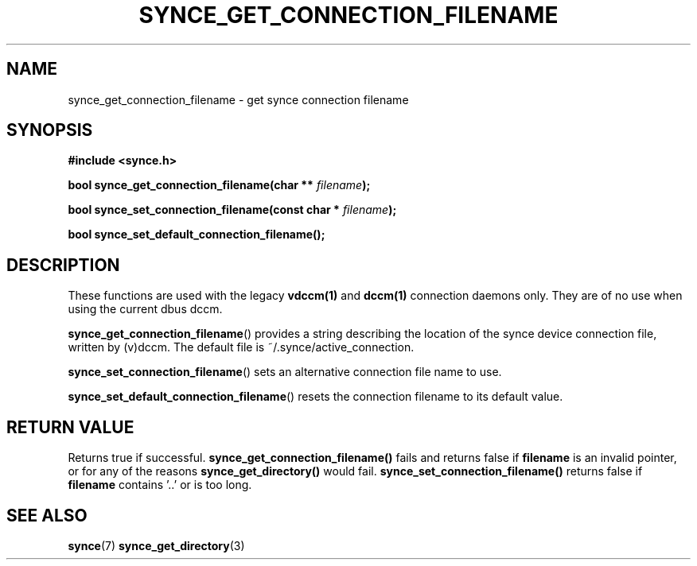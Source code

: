 .\" Copyright 2007 Mark Ellis (mark_ellis@users.sourceforge.net)
.\"
.\" Permission is hereby granted, free of charge, to any person obtaining a copy of
.\" this software and associated documentation files (the "Software"), to deal in
.\" the Software without restriction, including without limitation the rights to
.\" use, copy, modify, merge, publish, distribute, sublicense, and/or sell copies
.\" of the Software, and to permit persons to whom the Software is furnished to do
.\" so, subject to the following conditions:
.\" 
.\" The above copyright notice and this permission notice shall be included in all
.\" copies or substantial portions of the Software.
.\" 
.\" THE SOFTWARE IS PROVIDED "AS IS", WITHOUT WARRANTY OF ANY KIND, EXPRESS OR
.\" IMPLIED, INCLUDING BUT NOT LIMITED TO THE WARRANTIES OF MERCHANTABILITY,
.\" FITNESS FOR A PARTICULAR PURPOSE AND NONINFRINGEMENT. IN NO EVENT SHALL THE
.\" AUTHORS OR COPYRIGHT HOLDERS BE LIABLE FOR ANY CLAIM, DAMAGES OR OTHER
.\" LIABILITY, WHETHER IN AN ACTION OF CONTRACT, TORT OR OTHERWISE, ARISING FROM,
.\" OUT OF OR IN CONNECTION WITH THE SOFTWARE OR THE USE OR OTHER DEALINGS IN THE
.\" SOFTWARE.
.TH SYNCE_GET_CONNECTION_FILENAME 3  2007-08-26 "The SynCE Project" "http://www.synce.org/"
.SH NAME
synce_get_connection_filename \- get synce connection filename
.SH SYNOPSIS
.nf
.B #include <synce.h>
.sp
.BI "bool synce_get_connection_filename(char ** " filename );
.sp
.BI "bool synce_set_connection_filename(const char * " filename );
.sp
.BI "bool synce_set_default_connection_filename();"
.fi
.SH DESCRIPTION
These functions are used with the legacy
.BR vdccm(1)
and
.BR dccm(1)
connection daemons only. They are of no use when using the current dbus dccm.
.sp
.BR synce_get_connection_filename ()
provides a string describing the location of the synce device connection file, written by (v)dccm. The default file is ~/.synce/active_connection.
.sp
.BR synce_set_connection_filename ()
sets an alternative connection file name to use.
.sp
.BR synce_set_default_connection_filename ()
resets the connection filename to its default value.
.SH "RETURN VALUE"
Returns true if successful.
.BR synce_get_connection_filename()
fails and returns false if
.BR filename
is an invalid pointer, or for any of the reasons
.BR  synce_get_directory()
would fail. 
.BR synce_set_connection_filename()
returns false if
.BR filename
contains '..' or is too long.
.SH "SEE ALSO"
.BR synce (7)
.BR synce_get_directory (3)
